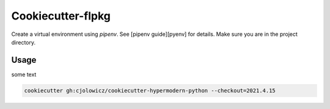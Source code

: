 ==================
Cookiecutter-flpkg
==================


Create a virtual environment using `pipenv`. See [pipenv guide][pyenv] for details.
Make sure you are in the project directory.

Usage
=====

some text

.. code:: shell

   cookiecutter gh:cjolowicz/cookiecutter-hypermodern-python --checkout=2021.4.15

